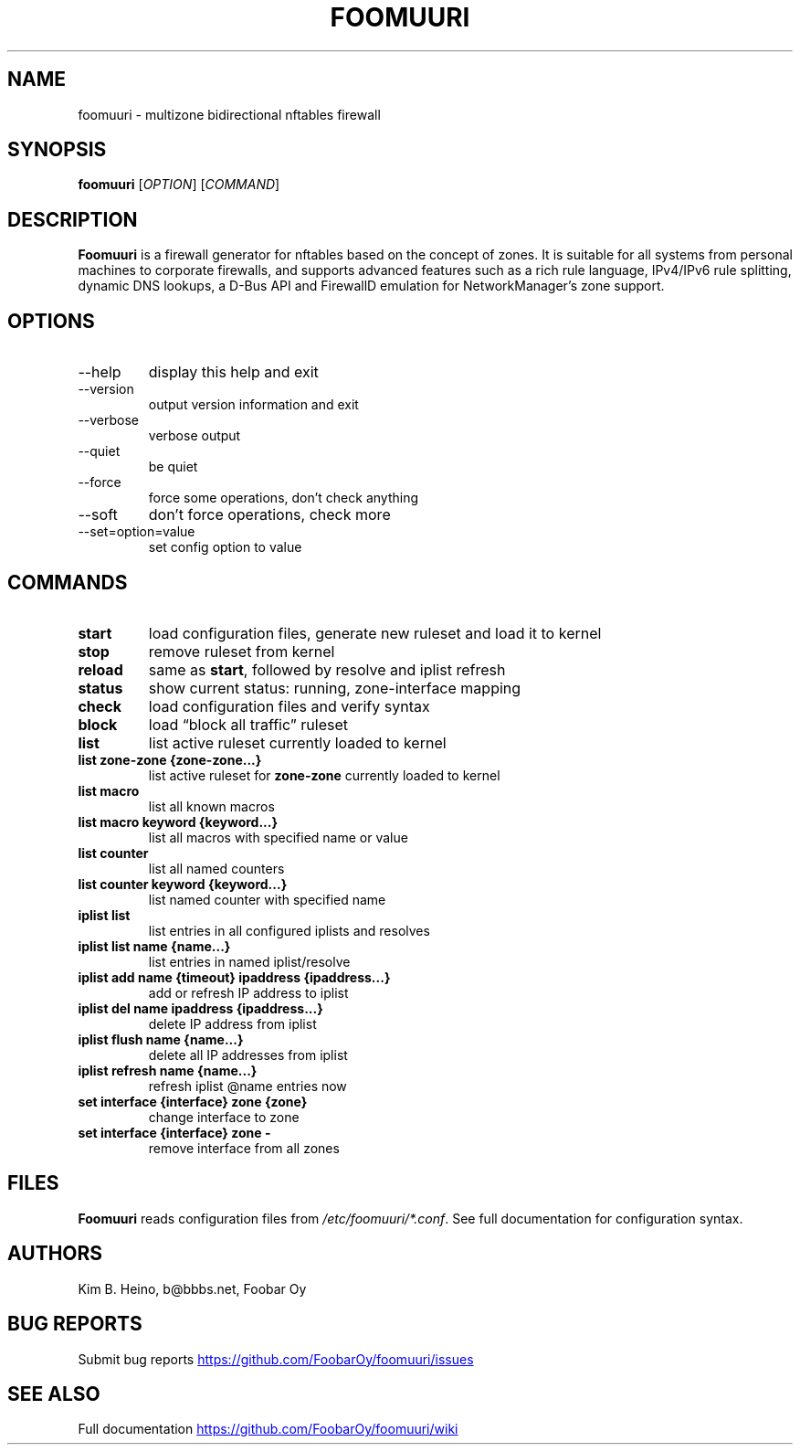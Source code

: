 .\" Automatically generated by Pandoc 3.1.11.1
.\"
.TH "FOOMUURI" "8" "Nov 13, 2024" "Foomuuri 0.26" "User Manual"
.SH NAME
foomuuri \- multizone bidirectional nftables firewall
.SH SYNOPSIS
\f[B]foomuuri\f[R] [\f[I]OPTION\f[R]] [\f[I]COMMAND\f[R]]
.SH DESCRIPTION
\f[B]Foomuuri\f[R] is a firewall generator for nftables based on the
concept of zones.
It is suitable for all systems from personal machines to corporate
firewalls, and supports advanced features such as a rich rule language,
IPv4/IPv6 rule splitting, dynamic DNS lookups, a D\-Bus API and
FirewallD emulation for NetworkManager\[cq]s zone support.
.SH OPTIONS
.TP
\f[CR]\-\-help\f[R]
display this help and exit
.TP
\f[CR]\-\-version\f[R]
output version information and exit
.TP
\f[CR]\-\-verbose\f[R]
verbose output
.TP
\f[CR]\-\-quiet\f[R]
be quiet
.TP
\f[CR]\-\-force\f[R]
force some operations, don\[cq]t check anything
.TP
\f[CR]\-\-soft\f[R]
don\[cq]t force operations, check more
.TP
\f[CR]\-\-set=option=value\f[R]
set config option to value
.SH COMMANDS
.TP
\f[B]start\f[R]
load configuration files, generate new ruleset and load it to kernel
.TP
\f[B]stop\f[R]
remove ruleset from kernel
.TP
\f[B]reload\f[R]
same as \f[B]start\f[R], followed by resolve and iplist refresh
.TP
\f[B]status\f[R]
show current status: running, zone\-interface mapping
.TP
\f[B]check\f[R]
load configuration files and verify syntax
.TP
\f[B]block\f[R]
load \[lq]block all traffic\[rq] ruleset
.TP
\f[B]list\f[R]
list active ruleset currently loaded to kernel
.TP
\f[B]list zone\-zone {zone\-zone\&...}\f[R]
list active ruleset for \f[B]zone\-zone\f[R] currently loaded to kernel
.TP
\f[B]list macro\f[R]
list all known macros
.TP
\f[B]list macro keyword {keyword\&...}\f[R]
list all macros with specified name or value
.TP
\f[B]list counter\f[R]
list all named counters
.TP
\f[B]list counter keyword {keyword\&...}\f[R]
list named counter with specified name
.TP
\f[B]iplist list\f[R]
list entries in all configured iplists and resolves
.TP
\f[B]iplist list name {name\&...}\f[R]
list entries in named iplist/resolve
.TP
\f[B]iplist add name {timeout} ipaddress {ipaddress\&...}\f[R]
add or refresh IP address to iplist
.TP
\f[B]iplist del name ipaddress {ipaddress\&...}\f[R]
delete IP address from iplist
.TP
\f[B]iplist flush name {name\&...}\f[R]
delete all IP addresses from iplist
.TP
\f[B]iplist refresh name {name\&...}\f[R]
refresh iplist \[at]name entries now
.TP
\f[B]set interface {interface} zone {zone}\f[R]
change interface to zone
.TP
\f[B]set interface {interface} zone \-\f[R]
remove interface from all zones
.SH FILES
\f[B]Foomuuri\f[R] reads configuration files from
\f[I]/etc/foomuuri/*.conf\f[R].
See full documentation for configuration syntax.
.SH AUTHORS
Kim B. Heino, b\[at]bbbs.net, Foobar Oy
.SH BUG REPORTS
Submit bug reports \c
.UR https://github.com/FoobarOy/foomuuri/issues
.UE \c
.SH SEE ALSO
Full documentation \c
.UR https://github.com/FoobarOy/foomuuri/wiki
.UE \c
